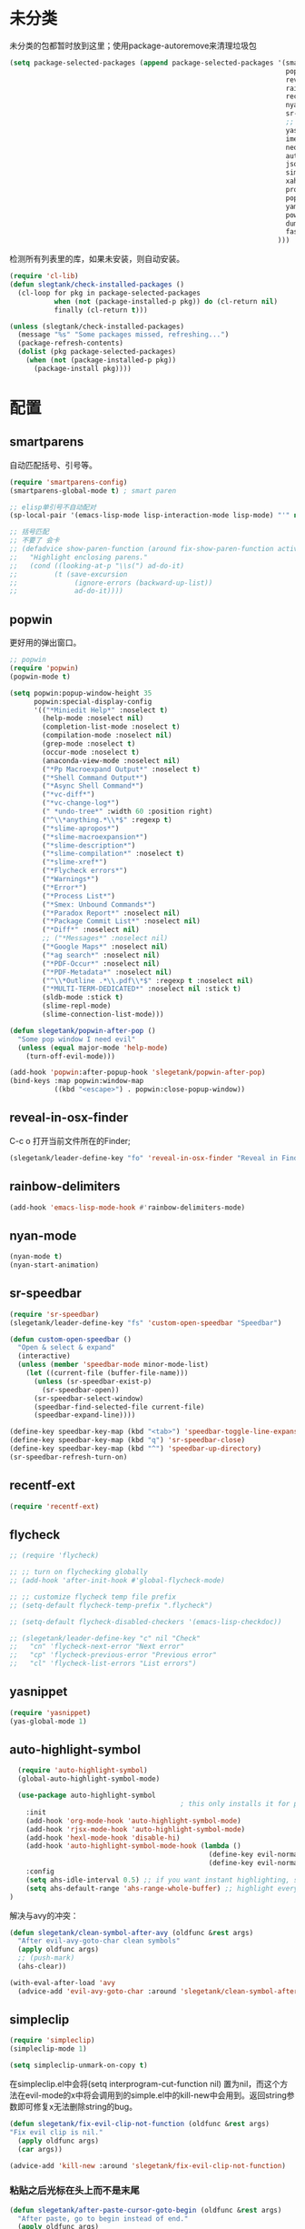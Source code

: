 * 未分类
未分类的包都暂时放到这里；使用package-autoremove来清理垃圾包
  #+BEGIN_SRC emacs-lisp
    (setq package-selected-packages (append package-selected-packages '(smartparens
                                                                        popwin
                                                                        reveal-in-osx-finder
                                                                        rainbow-delimiters
                                                                        recentf-ext
                                                                        nyan-mode
                                                                        sr-speedbar
                                                                        ;; flycheck
                                                                        yasnippet
                                                                        imenu-list
                                                                        neotree
                                                                        auto-highlight-symbol
                                                                        json-mode
                                                                        simpleclip
                                                                        xah-get-thing
                                                                        protobuf-mode
                                                                        popup
                                                                        yaml-mode
                                                                        powershell
                                                                        dumb-jump
                                                                        fast-scroll
                                                                      )))
  #+END_SRC

  检测所有列表里的库，如果未安装，则自动安装。
  #+BEGIN_SRC emacs-lisp
    (require 'cl-lib)
    (defun slegtank/check-installed-packages ()
      (cl-loop for pkg in package-selected-packages
               when (not (package-installed-p pkg)) do (cl-return nil)
               finally (cl-return t)))

    (unless (slegtank/check-installed-packages)
      (message "%s" "Some packages missed, refreshing...")
      (package-refresh-contents)
      (dolist (pkg package-selected-packages)
        (when (not (package-installed-p pkg))
          (package-install pkg))))
  #+END_SRC
* 配置
** smartparens
自动匹配括号、引号等。
#+BEGIN_SRC emacs-lisp
  (require 'smartparens-config)
  (smartparens-global-mode t) ; smart paren

  ;; elisp单引号不自动配对
  (sp-local-pair '(emacs-lisp-mode lisp-interaction-mode lisp-mode) "'" nil :actions nil)

  ;; 括号匹配
  ;; 不要了 会卡
  ;; (defadvice show-paren-function (around fix-show-paren-function activate)
  ;;   "Highlight enclosing parens."
  ;;   (cond ((looking-at-p "\\s(") ad-do-it)
  ;;         (t (save-excursion
  ;;              (ignore-errors (backward-up-list))
  ;;              ad-do-it))))
#+END_SRC
** popwin
更好用的弹出窗口。
#+BEGIN_SRC emacs-lisp
  ;; popwin
  (require 'popwin)
  (popwin-mode t)

  (setq popwin:popup-window-height 35
        popwin:special-display-config
        '(("*Miniedit Help*" :noselect t)
          (help-mode :noselect nil)
          (completion-list-mode :noselect t)
          (compilation-mode :noselect nil)
          (grep-mode :noselect t)
          (occur-mode :noselect t)
          (anaconda-view-mode :noselect nil)
          ("*Pp Macroexpand Output*" :noselect t)
          ("*Shell Command Output*")
          ("*Async Shell Command*")
          ("*vc-diff*")
          ("*vc-change-log*")
          (" *undo-tree*" :width 60 :position right)
          ("^\\*anything.*\\*$" :regexp t)
          ("*slime-apropos*")
          ("*slime-macroexpansion*")
          ("*slime-description*")
          ("*slime-compilation*" :noselect t)
          ("*slime-xref*")
          ("*Flycheck errors*")
          ("*Warnings*")
          ("*Error*")
          ("*Process List*")
          ("*Smex: Unbound Commands*")
          ("*Paradox Report*" :noselect nil)
          ("*Package Commit List*" :noselect nil)
          ("*Diff*" :noselect nil)
          ;; ("*Messages*" :noselect nil)
          ("*Google Maps*" :noselect nil)
          ("*ag search*" :noselect nil)
          ("*PDF-Occur*" :noselect nil)
          ("*PDF-Metadata*" :noselect nil)
          ("^\\*Outline .*\\.pdf\\*$" :regexp t :noselect nil)
          ("*MULTI-TERM-DEDICATED*" :noselect nil :stick t)
          (sldb-mode :stick t)
          (slime-repl-mode)
          (slime-connection-list-mode)))

  (defun slegetank/popwin-after-pop ()
    "Some pop window I need evil"
    (unless (equal major-mode 'help-mode)
      (turn-off-evil-mode)))

  (add-hook 'popwin:after-popup-hook 'slegetank/popwin-after-pop)
  (bind-keys :map popwin:window-map
             ((kbd "<escape>") . popwin:close-popup-window))
#+END_SRC
** reveal-in-osx-finder
C-c o 打开当前文件所在的Finder;
#+BEGIN_SRC emacs-lisp
  (slegetank/leader-define-key "fo" 'reveal-in-osx-finder "Reveal in Finder")
#+END_SRC

** rainbow-delimiters
   #+BEGIN_SRC emacs-lisp
     (add-hook 'emacs-lisp-mode-hook #'rainbow-delimiters-mode)
   #+END_SRC
** nyan-mode
#+BEGIN_SRC emacs-lisp
  (nyan-mode t)
  (nyan-start-animation)
#+END_SRC
** sr-speedbar
#+BEGIN_SRC emacs-lisp
  (require 'sr-speedbar)
  (slegetank/leader-define-key "fs" 'custom-open-speedbar "Speedbar")

  (defun custom-open-speedbar ()
    "Open & select & expand"
    (interactive)
    (unless (member 'speedbar-mode minor-mode-list)
      (let ((current-file (buffer-file-name)))
        (unless (sr-speedbar-exist-p)
          (sr-speedbar-open))
        (sr-speedbar-select-window)
        (speedbar-find-selected-file current-file)
        (speedbar-expand-line))))

  (define-key speedbar-key-map (kbd "<tab>") 'speedbar-toggle-line-expansion)
  (define-key speedbar-key-map (kbd "q") 'sr-speedbar-close)
  (define-key speedbar-key-map (kbd "^") 'speedbar-up-directory)
  (sr-speedbar-refresh-turn-on)
#+END_SRC
** recentf-ext
#+BEGIN_SRC emacs-lisp
  (require 'recentf-ext)
#+END_SRC
** flycheck
#+BEGIN_SRC emacs-lisp
  ;; (require 'flycheck)

  ;; ;; turn on flychecking globally
  ;; (add-hook 'after-init-hook #'global-flycheck-mode)

  ;; ;; customize flycheck temp file prefix
  ;; (setq-default flycheck-temp-prefix ".flycheck")

  ;; (setq-default flycheck-disabled-checkers '(emacs-lisp-checkdoc))

  ;; (slegetank/leader-define-key "c" nil "Check"
  ;;   "cn" 'flycheck-next-error "Next error"
  ;;   "cp" 'flycheck-previous-error "Previous error"
  ;;   "cl" 'flycheck-list-errors "List errors")
#+END_SRC
** yasnippet
#+BEGIN_SRC emacs-lisp
  (require 'yasnippet)
  (yas-global-mode 1)
#+END_SRC
** auto-highlight-symbol
#+BEGIN_SRC emacs-lisp
    (require 'auto-highlight-symbol)
    (global-auto-highlight-symbol-mode)

    (use-package auto-highlight-symbol
                                            ; this only installs it for programming mode derivatives; you can also make it global...
      :init
      (add-hook 'org-mode-hook 'auto-highlight-symbol-mode)
      (add-hook 'rjsx-mode-hook 'auto-highlight-symbol-mode)
      (add-hook 'hexl-mode-hook 'disable-hi)
      (add-hook 'auto-highlight-symbol-mode-hook (lambda ()
                                                   (define-key evil-normal-state-map (kbd "C-p") 'ahs-backward)
                                                   (define-key evil-normal-state-map (kbd "C-n") 'ahs-forward)))
      :config
      (setq ahs-idle-interval 0.5) ;; if you want instant highlighting, set it to 0, but I find it annoying
      (setq ahs-default-range 'ahs-range-whole-buffer) ;; highlight every occurence in buffer
  )

#+END_SRC

解决与avy的冲突：
#+BEGIN_SRC emacs-lisp
  (defun slegetank/clean-symbol-after-avy (oldfunc &rest args)
    "After evil-avy-goto-char clean symbols"
    (apply oldfunc args)
    ;; (push-mark)
    (ahs-clear))

  (with-eval-after-load 'avy
    (advice-add 'evil-avy-goto-char :around 'slegetank/clean-symbol-after-avy))
#+END_SRC

** simpleclip
#+BEGIN_SRC emacs-lisp
  (require 'simpleclip)
  (simpleclip-mode 1)

  (setq simpleclip-unmark-on-copy t)
#+END_SRC

在simpleclip.el中会将(setq interprogram-cut-function nil) 置为nil，而这个方法在evil-mode的x中将会调用到的simple.el中的kill-new中会用到。返回string参数即可修复x无法删除string的bug。
#+BEGIN_SRC emacs-lisp
  (defun slegetank/fix-evil-clip-not-function (oldfunc &rest args)
  "Fix evil clip is nil."
    (apply oldfunc args)
    (car args))

  (advice-add 'kill-new :around 'slegetank/fix-evil-clip-not-function)
#+END_SRC
*** 粘贴之后光标在头上而不是末尾
#+BEGIN_SRC emacs-lisp
  (defun slegetank/after-paste-cursor-goto-begin (oldfunc &rest args)
    "After paste, go to begin instead of end."
    (apply oldfunc args)
    ;; not minibuffer
    (unless (window-minibuffer-p)
      ;; more than 1 line
      (let* ((p1 (car slegetank/simpleclip-last-paste-region))
             (p2 (+ p1 (cdr slegetank/simpleclip-last-paste-region))))
        (when (> (count-lines p1 p2) 1)
          (goto-char (car slegetank/simpleclip-last-paste-region)))
       (setq mark-active nil))))

  (advice-add 'simpleclip-paste :around 'slegetank/after-paste-cursor-goto-begin)
#+END_SRC

*** 粘贴之后indent
#+BEGIN_SRC emacs-lisp
  ;; (defun slegetank/after-paste-indent (oldfunc &rest args)
  ;;   "After paste indent the region."
  ;;   (apply oldfunc args)
  ;;   (unless (window-minibuffer-p)
  ;;     (indent-region  slegetank/simpleclip-last-paste-region)))

  ;; (advice-add 'simpleclip-paste :around 'slegetank/after-paste-indent)
#+END_SRC

*** 选中最后粘贴的文字
#+BEGIN_SRC emacs-lisp
  (setq slegetank/simpleclip-last-paste-region nil)
  (advice-add 'simpleclip-paste :before (lambda ()
                                          (let ((paste-length (length (simpleclip-get-contents))))
                                            (when (> paste-length 0)
                                              (setq slegetank/simpleclip-last-paste-region (cons (point) (length (simpleclip-get-contents))))))))

  (defun slegetank/current-kill-advice-function (count &optional register yank-handler)
    "Before paste, store the last paste position info."
    (let ((paste-length (length (current-kill 0))))
      (when (> paste-length 0)
        (setq slegetank/simpleclip-last-paste-region (cons (point) (length (current-kill 0)))))
      ))

  (when (fboundp 'evil-paste-after)
    (advice-add 'evil-paste-before :before 'slegetank/current-kill-advice-function)
    (advice-add 'evil-paste-after :before 'slegetank/current-kill-advice-function))

  ;; (defun slegetank/simpleclip-select-paste ()
  ;;   "Select the last paste string. Should call this ASAP after paste operation."
  ;;   (interactive)
  ;;   (when (and slegetank/simpleclip-last-paste-region
  ;;              (consp slegetank/simpleclip-last-paste-region))
  ;;     (let* ((p1 (car slegetank/simpleclip-last-paste-region))
  ;;            (p2 (+ p1 (cdr slegetank/simpleclip-last-paste-region))))
  ;;       (goto-char p1)
  ;;       (push-mark p2)
  ;;       (setq mark-active t))))

  ;; (slegetank/leader-define-key "gp" 'slegetank/simpleclip-select-paste "Select last paste word")
  ;; (evil-define-key 'normal global-map (kbd "gp") 'slegetank/simpleclip-select-paste)
#+END_SRC

** imenu-list
#+BEGIN_SRC emacs-lisp
  (setq imenu-list-focus-after-activation t)
  (setq imenu-list-auto-resize t)
  (setq imenu-list-idle-update-delay-time 0.1)

  (evil-define-key 'normal imenu-list-major-mode-map (kbd "v") 'imenu-list-display-entry)
  (evil-define-key 'normal imenu-list-major-mode-map (kbd "<tab>") 'hs-toggle-hiding)
  (defun slegetank/imenu-goto-and-quit ()
    (interactive)
    (with-current-buffer (current-buffer)
      (imenu-list-goto-entry)
      (imenu-list-quit-window)))

  (global-set-key (kbd "s-i") 'imenu-list-smart-toggle)

  (evil-define-key 'normal imenu-list-major-mode-map (kbd "<return>") 'slegetank/imenu-goto-and-quit)
  (evil-define-key 'normal imenu-list-major-mode-map (kbd "q") 'imenu-list-quit-window)
  (evil-define-key 'normal imenu-list-major-mode-map (kbd "g") 'imenu-list-refresh)
#+END_SRC
** xah-get-thing
http://ergoemacs.org/emacs/elisp_get-selection-or-unit.html
#+BEGIN_SRC emacs-lisp
(require 'xah-get-thing)
#+END_SRC
** protobuf-mode
#+BEGIN_SRC emacs-lisp
  (require 'protobuf-mode)

  (defconst my-protobuf-style
    '((c-basic-offset . 4)
      (indent-tabs-mode . nil)))

  (add-hook 'protobuf-mode-hook
            (lambda () (c-add-style "my-style" my-protobuf-style t)))
#+END_SRC
** yaml-mode
#+BEGIN_SRC emacs-lisp
  (require 'yaml-mode)
  (add-to-list 'auto-mode-alist '("\\.yml\\'" . yaml-mode))

  (add-hook 'yaml-mode-hook
            '(lambda ()
               (define-key yaml-mode-map "\C-m" 'newline-and-indent)))
#+END_SRC

** dumb-jump
任意跳转定义
#+BEGIN_SRC emacs-lisp
  (dumb-jump-mode)
  (slegetank/leader-define-key "gg" 'dumb-jump-go "Go to definition"
                               "gb" 'dumb-jump-back "Go back"
                               "go" 'dumb-jump-go-other-window "Go to def other window")
#+END_SRC
** popup
#+BEGIN_SRC emacs-lisp
  (define-key popup-menu-keymap "\C-j" 'popup-next)
  (define-key popup-menu-keymap "\C-k" 'popup-previous)
#+END_SRC
** fast-scroll
#+BEGIN_SRC emacs-lisp
  (require 'fast-scroll)
  ;; If you would like to turn on/off other modes, like flycheck, add
  ;; your own hooks.
  (add-hook 'fast-scroll-start-hook (lambda () (flycheck-mode -1)))
  (add-hook 'fast-scroll-end-hook (lambda () (flycheck-mode 1)))
  (fast-scroll-config)
  (fast-scroll-mode 1)
#+END_SRC

